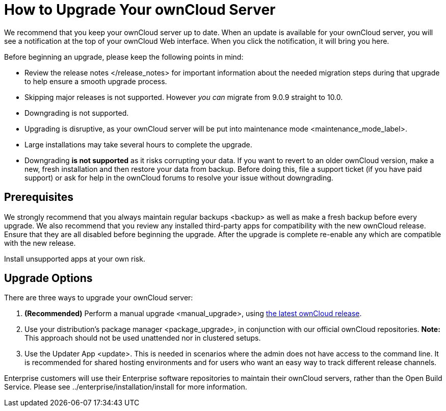 How to Upgrade Your ownCloud Server
===================================

We recommend that you keep your ownCloud server up to date. When an
update is available for your ownCloud server, you will see a
notification at the top of your ownCloud Web interface. When you click
the notification, it will bring you here.

Before beginning an upgrade, please keep the following points in mind:

* Review the release notes </release_notes> for important information
about the needed migration steps during that upgrade to help ensure a
smooth upgrade process.
* Skipping major releases is not supported. However _you can_ migrate
from 9.0.9 straight to 10.0.
* Downgrading is not supported.
* Upgrading is disruptive, as your ownCloud server will be put into
maintenance mode <maintenance_mode_label>.
* Large installations may take several hours to complete the upgrade.
* Downgrading *is not supported* as it risks corrupting your data. If
you want to revert to an older ownCloud version, make a new, fresh
installation and then restore your data from backup. Before doing this,
file a support ticket (if you have paid support) or ask for help in the
ownCloud forums to resolve your issue without downgrading.

[[prerequisites]]
Prerequisites
-------------

We strongly recommend that you always maintain regular backups <backup>
as well as make a fresh backup before every upgrade. We also recommend
that you review any installed third-party apps for compatibility with
the new ownCloud release. Ensure that they are all disabled before
beginning the upgrade. After the upgrade is complete re-enable any which
are compatible with the new release.

Install unsupported apps at your own risk.

[[upgrade-options]]
Upgrade Options
---------------

There are three ways to upgrade your ownCloud server:

1.  *(Recommended)* Perform a manual upgrade <manual_upgrade>, using
link:owncloud.org/install/[the latest ownCloud release].
2.  Use your distribution’s package manager <package_upgrade>, in
conjunction with our official ownCloud repositories. *Note:* This
approach should not be used unattended nor in clustered setups.
3.  Use the Updater App <update>. This is needed in scenarios where the
admin does not have access to the command line. It is recommended for
shared hosting environments and for users who want an easy way to track
different release channels.

Enterprise customers will use their Enterprise software repositories to
maintain their ownCloud servers, rather than the Open Build Service.
Please see ../enterprise/installation/install for more information.

